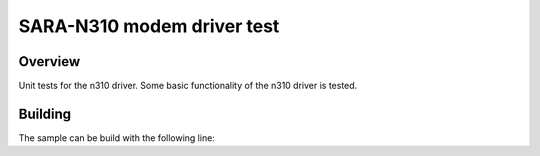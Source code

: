 .. _ublox_sara_n310_test:

SARA-N310 modem driver test
###########################

Overview
********
Unit tests for the n310 driver. Some basic functionality of the n310 driver is tested. 



Building
********
The sample can be build with the following line:

.. code-block::
    ~/zephyrproject/zephyr/scripts/twister --emulation-only  -vv -T ~/zephyrproject/zephyr/tests/drivers/modem/ublox_sara_n310